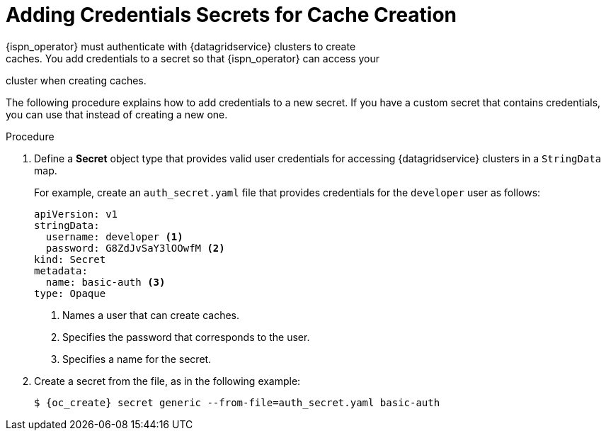 [id='cache_auth-{context}']
= Adding Credentials Secrets for Cache Creation
{ispn_operator} must authenticate with {datagridservice} clusters to create
caches. You add credentials to a secret so that {ispn_operator} can access your
cluster when creating caches.

The following procedure explains how to add credentials to a new secret. If you
have a custom secret that contains credentials, you can use that instead of
creating a new one.

.Procedure

. Define a **Secret** object type that provides valid user credentials for
accessing {datagridservice} clusters in a `StringData` map.
+
For example, create an `auth_secret.yaml` file that provides credentials for
the `developer` user as follows:
+
[source,options="nowrap",subs=attributes+]
----
apiVersion: v1
stringData:
  username: developer <1>
  password: G8ZdJvSaY3lOOwfM <2>
kind: Secret
metadata:
  name: basic-auth <3>
type: Opaque
----
+
<1> Names a user that can create caches.
<2> Specifies the password that corresponds to the user.
<3> Specifies a name for the secret.
+
. Create a secret from the file, as in the following example:
+
[source,options="nowrap",subs=attributes+]
----
$ {oc_create} secret generic --from-file=auth_secret.yaml basic-auth
----
